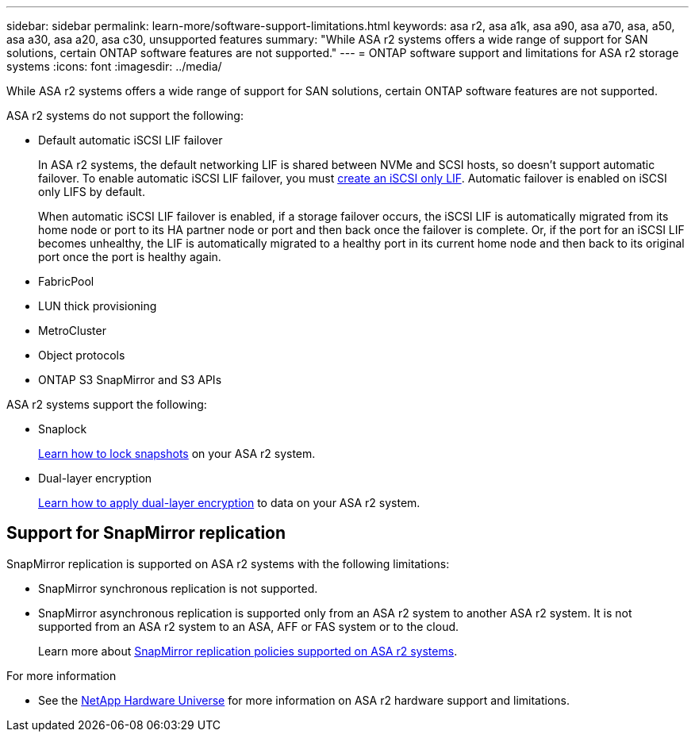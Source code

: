 ---
sidebar: sidebar
permalink: learn-more/software-support-limitations.html
keywords: asa r2, asa a1k, asa a90, asa a70, asa, a50, asa a30, asa a20, asa c30, unsupported features
summary: "While ASA r2 systems offers a wide range of support for SAN solutions, certain ONTAP software features are not supported."
---
= ONTAP software support and limitations for ASA r2 storage systems
:icons: font
:imagesdir: ../media/

[.lead]
While ASA r2 systems offers a wide range of support for SAN solutions, certain ONTAP software features are not supported.

.ASA r2 systems do not support the following:

* Default automatic iSCSI LIF failover
+
In ASA r2 systems, the default networking LIF is shared between NVMe and SCSI hosts, so doesn't support automatic failover.  To enable automatic iSCSI LIF failover, you must link:../administer/manage-client-vm-access.html#create-a-lif-network-interface[create an iSCSI only LIF].  Automatic failover is enabled on iSCSI only LIFS by default.  
+
When automatic iSCSI LIF failover is enabled, if a storage failover occurs, the iSCSI LIF is automatically migrated from its home node or port to its HA partner node or port and then back once the failover is complete. Or, if the port for an iSCSI LIF becomes unhealthy, the LIF is automatically migrated to a healthy port in its current home node and then back to its original port once the port is healthy again.

* FabricPool
* LUN thick provisioning 
* MetroCluster 
* Object protocols
* ONTAP S3 SnapMirror and S3 APIs

.ASA r2 systems support the following:

* Snaplock
+
link:../secure-data/ransomware-protection.html[Learn how to lock snapshots] on your ASA r2 system.

* Dual-layer encryption
+
link:../secure-data/encrypt-data-at-rest.html[Learn how to apply dual-layer encryption] to data on your ASA r2 system.

== Support for SnapMirror replication

SnapMirror replication is supported on ASA r2 systems with the following limitations:

* SnapMirror synchronous replication is not supported.
* SnapMirror asynchronous replication is supported only from an ASA r2 system to another ASA r2 system.  It is not supported from an ASA r2 system to an ASA, AFF or FAS system or to the cloud.
+
Learn more about link:data-protection/pre-defined-protection-policies.html[SnapMirror replication policies supported on ASA r2 systems].

.For more information

* See the link:https://hwu.netapp.com/[NetApp Hardware Universe^] for more information on ASA r2 hardware support and limitations.

// 2025 Oct 30, ONTAPDOC 2893
// 2025 June 04, ONTAPDOC-2994
// 2025 Mar 10, GitIssue 34
// 2025 Feb 28, ONTAPDOC 2260
// 2024 Dec 06, GitHub issue 19
// 2024 Sept 23, ONTAPDOC 1933